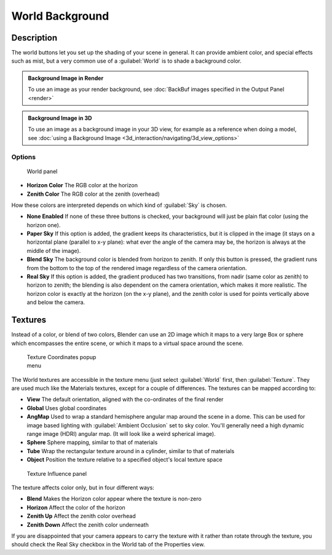 
..    TODO/Review: {{review|partial=X|text=missing Ambient Color, Exposure and Range }} .


World Background
================


Description
-----------

The world buttons let you set up the shading of your scene in general.
It can provide ambient color, and special effects such as mist,
but a very common use of a :guilabel:`World` is to shade a background color.


.. admonition:: Background Image in Render
   :class: note

   To use an image as your render background, see :doc:`BackBuf images specified in the Output Panel <render>`


.. admonition:: Background Image in 3D
   :class: note

   To use an image as a background image in your 3D view, for example as a reference when doing a model, see :doc:`using a Background Image <3d_interaction/navigating/3d_view_options>`


Options
~~~~~~~


.. figure:: /images/25-Manual-World-WorldSkyColor.jpg
   :width: 297px
   :figwidth: 297px

   World panel


- **Horizon Color**
  The RGB color at the horizon
- **Zenith Color**
  The RGB color at the zenith (overhead)


How these colors are interpreted depends on which kind of :guilabel:`Sky` is chosen.

- **None Enabled**
  If none of these three buttons is checked, your background will just be plain flat color (using the horizon one).
- **Paper Sky**
  If this option is added, the gradient keeps its characteristics, but it is clipped in the image (it stays on a horizontal plane (parallel to x-y plane): what ever the angle of the camera may be, the horizon is always at the middle of the image).
- **Blend Sky**
  The background color is blended from horizon to zenith. If only this button is pressed, the gradient runs from the bottom to the top of the rendered image regardless of the camera orientation.
- **Real Sky**
  If this option is added, the gradient produced has two transitions, from nadir (same color as zenith) to horizon to zenith; the blending is also dependent on the camera orientation, which makes it more realistic. The horizon color is exactly at the horizon (on the x-y plane), and the zenith color is used for points vertically above and below the camera.


Textures
--------

Instead of a color, or blend of two colors, Blender can use an 2D image which it maps to a
very large Box or sphere which encompasses the entire scene,
or which it maps to a virtual space around the scene.


.. figure:: /images/25-Manual-World-TexCoord.jpg
   :width: 207px
   :figwidth: 207px

   Texture Coordinates popup menu


The World textures are accessible in the texture menu (just select :guilabel:`World` first,
then :guilabel:`Texture`\ .  They are used much like the Materials textures,
except for a couple of differences. The textures can be mapped according to:

- **View**
  The default orientation, aligned with the co-ordinates of the final render
- **Global**
  Uses global coordinates
- **AngMap**
  Used to wrap a standard hemisphere angular map around the scene in a dome. This can be used for image based lighting with :guilabel:`Ambient Occlusion` set to sky color. You'll generally need a high dynamic range image (HDRI) angular map. (It will look like a weird spherical image).
- **Sphere**
  Sphere mapping, similar to that of materials
- **Tube**
  Wrap the rectangular texture around in a cylinder, similar to that of materials
- **Object**
  Position the texture relative to a specified object's local texture space


.. figure:: /images/25-Manual-World-TexInfluence.jpg
   :width: 297px
   :figwidth: 297px

   Texture Influence panel


The texture affects color only, but in four different ways:

- **Blend**
  Makes the Horizon color appear where the texture is non-zero
- **Horizon**
  Affect the color of the horizon
- **Zenith Up**
  Affect the zenith color overhead
- **Zenith Down**
  Affect the zenith color underneath

If you are disappointed that your camera appears to carry the texture with it rather than
rotate through the texture,
you should check the Real Sky checkbox in the World tab of the Properties view.

